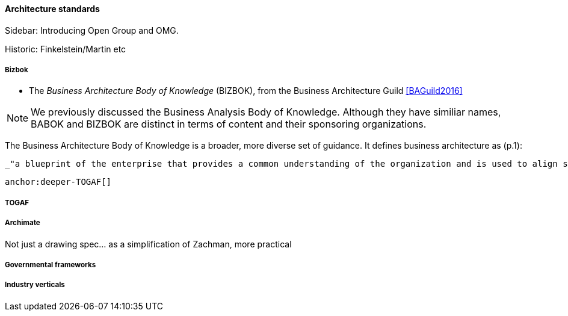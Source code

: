 ==== Architecture standards

****
Sidebar: Introducing Open Group and OMG.
****

Historic: Finkelstein/Martin etc

===== Bizbok
* The _Business Architecture Body of Knowledge_ (BIZBOK), from the Business Architecture Guild <<BAGuild2016>>

NOTE: We previously discussed the Business Analysis Body of Knowledge. Although they have similiar names, BABOK and BIZBOK are distinct in terms of content and their sponsoring organizations.

The Business Architecture Body of Knowledge is a broader, more diverse set of guidance. It defines business architecture as (p.1):

 _"a blueprint of the enterprise that provides a common understanding of the organization and is used to align strategic objectives and tactical demands."_

 anchor:deeper-TOGAF[]

===== TOGAF

===== Archimate
Not just a drawing spec... as a simplification of Zachman, more practical

===== Governmental frameworks


===== Industry verticals
